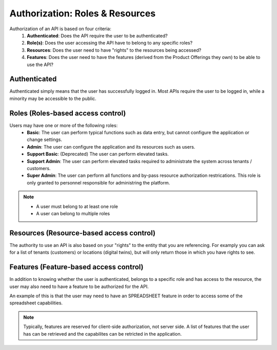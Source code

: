 Authorization: Roles & Resources
====

Authorization of an API is based on four criteria:
   #. **Authenticated**: Does the API require the user to be authenticated? 
   #. **Role(s)**: Does the user accessing the API have to belong to any specific roles?
   #. **Resources**:  Does the user need to have "rights" to the resources being accessed?
   #. **Features**:  Does the user need to have the features (derived from the Product Offerings they own) to be able to use the API?


Authenticated
----

Authenticated simply means that the user has successfully logged in.  Most APIs require the user to be logged in, while a minority may be accessible to the public.

Roles (Roles-based access control)
----


Users may have one or more of the following roles:
  -  **Basic**: The user can perform typical functions such as data entry, but cannot configure the application or change settings.
  -  **Admin**: The user can configure the application and its resources such as users.
  -  **Support Basic**: (Deprecated) The user can perform elevated tasks.
  -  **Support Admin**: The user can perform elevated tasks required to administrate the system across tenants / customers.
  -  **Super Admin**: The user can perform all functions and by-pass resource authorization restrications.  This role is only granted to personnel responsible for administring the platform.

.. Note::
   - A user must belong to at least one role
   - A user can belong to multiple roles

Resources (Resource-based access control)
----
The authority to use an API is also based on your "rights" to the entity that you are referencing.  
For examply you can ask for a list of tenants (customers) or locations (digital twins), but will only return those in which you have rights to see.


Features (Feature-based access control)
----
In addition to knowing whether the user is authenticated, belongs to a specific role and has access to the resource, 
the user may also need to have a feature to be authorized for the API.

An example of this is that the user may need to have an SPREADSHEET feature in order to access some of the spreadsheet capabilities.  

.. Note::
   Typically, features are reserved for client-side authorization, not server side.  
   A list of features that the user has can be retrieved and the capabilites can be retricted in the application.




.. autosummary::
   :toctree: generated
  
